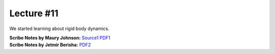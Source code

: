 Lecture #11
===========

We started learning about rigid body dynamics.

| **Scribe Notes by Maury Johnson:** `Source1 <../scribe_notes/lecture11_notes_Maury_Johnson.docx>`_ `PDF1 <../scribe_notes/lecture11_notes_Maury_Johnson.pdf>`_
| **Scribe Notes by Jetmir Berisha:** `PDF2 <../scribe_notes/lecture11_notes_Jetmir_Berisha.pdf>`_
